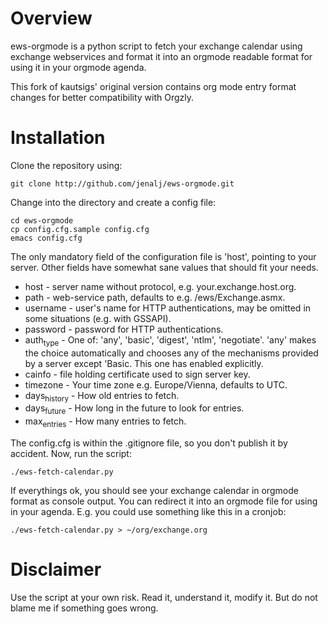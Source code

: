 * Overview
ews-orgmode is a python script to fetch your exchange calendar using exchange webservices and format it
into an orgmode readable format for using it in your orgmode agenda.

This fork of kautsigs' original version contains org mode entry format
changes for better compatibility with Orgzly.

* Installation
Clone the repository using:

: git clone http://github.com/jenalj/ews-orgmode.git

Change into the directory and create a config file:

: cd ews-orgmode
: cp config.cfg.sample config.cfg
: emacs config.cfg

The only mandatory field of the configuration file is 'host', pointing
to your server. Other fields have somewhat sane values that should fit
your needs.

+ host - server name without protocol, e.g. your.exchange.host.org.
+ path - web-service path, defaults to e.g. /ews/Exchange.asmx.
+ username - user's name for HTTP authentications, may be omitted in
  some situations (e.g. with GSSAPI).
+ password - password for HTTP authentications.
+ auth_type - One of: 'any', 'basic', 'digest', 'ntlm',
  'negotiate'. 'any' makes the choice automatically and chooses any of
  the mechanisms provided by a server except 'Basic. This one has enabled explicitly.
+ cainfo - file holding certificate used to sign server key.
+ timezone - Your time zone e.g. Europe/Vienna, defaults to UTC.
+ days_history - How old entries to fetch.
+ days_future - How long in the future to look for entries.
+ max_entries - How many entries to fetch.

The config.cfg is within the .gitignore file, so you don't publish it by accident.
Now, run the script:

: ./ews-fetch-calendar.py

If everythings ok, you should see your exchange calendar in orgmode format as console output. You 
can redirect it into an orgmode file for using in your agenda. E.g. you could  use something like this
in a cronjob:

: ./ews-fetch-calendar.py > ~/org/exchange.org

* Disclaimer
Use the script at your own risk. Read it, understand it, modify it. But do not
blame me if something goes wrong.
